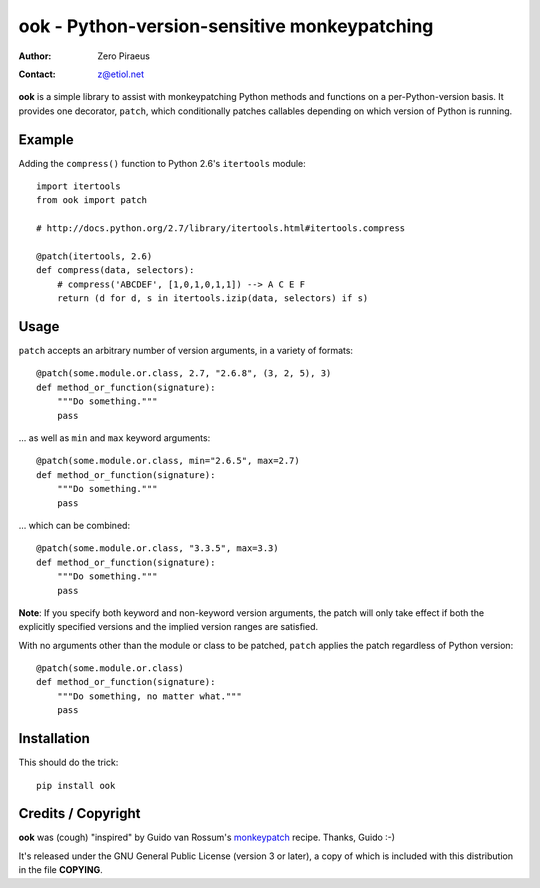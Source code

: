 
=============================================
ook - Python-version-sensitive monkeypatching
=============================================

:Author: Zero Piraeus
:Contact: z@etiol.net

**ook** is a simple library to assist with monkeypatching Python methods and
functions on a per-Python-version basis. It provides one decorator, ``patch``,
which conditionally patches callables depending on which version of Python is
running.


Example
-------

Adding the ``compress()`` function to Python 2.6's ``itertools`` module::

    import itertools
    from ook import patch

    # http://docs.python.org/2.7/library/itertools.html#itertools.compress

    @patch(itertools, 2.6)
    def compress(data, selectors):
        # compress('ABCDEF', [1,0,1,0,1,1]) --> A C E F
        return (d for d, s in itertools.izip(data, selectors) if s)


Usage
-----

``patch`` accepts an arbitrary number of version arguments, in a variety of
formats::

    @patch(some.module.or.class, 2.7, "2.6.8", (3, 2, 5), 3)
    def method_or_function(signature):
        """Do something."""
        pass

... as well as ``min`` and ``max`` keyword arguments::

    @patch(some.module.or.class, min="2.6.5", max=2.7)
    def method_or_function(signature):
        """Do something."""
        pass

... which can be combined::

    @patch(some.module.or.class, "3.3.5", max=3.3)
    def method_or_function(signature):
        """Do something."""
        pass

**Note**: If you specify both keyword and non-keyword version arguments, the
patch will only take effect if both the explicitly specified versions and the
implied version ranges are satisfied.

With no arguments other than the module or class to be patched, ``patch``
applies the patch regardless of Python version::

    @patch(some.module.or.class)
    def method_or_function(signature):
        """Do something, no matter what."""
        pass


Installation
------------

This should do the trick::

    pip install ook


Credits / Copyright
-------------------

**ook** was (cough) "inspired" by Guido van Rossum's monkeypatch_ recipe.
Thanks, Guido :-)

It's released under the GNU General Public License (version 3 or later), a copy
of which is included with this distribution in the file **COPYING**.


.. _monkeypatch: http://mail.python.org/pipermail/python-dev/2008-January/076194.html



